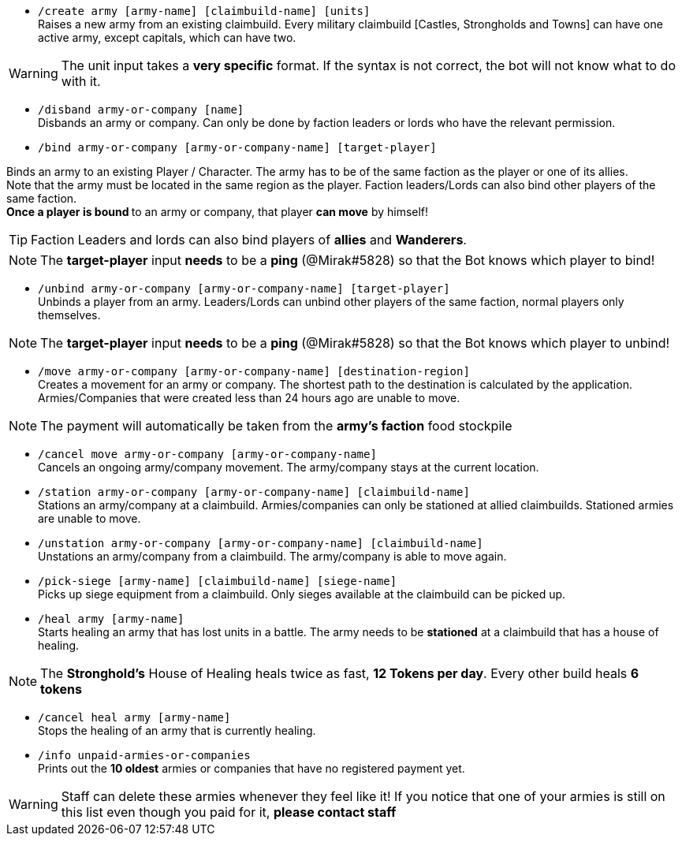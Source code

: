 - `/create army [army-name] [claimbuild-name] [units]` +
Raises a new army from an existing claimbuild. Every military claimbuild [Castles, Strongholds and Towns] can have one active army, except capitals, which can have two. +

WARNING: The unit input takes a **very specific** format. If the syntax is not correct, the bot will not know what to do with it.

- `/disband army-or-company [name]` +
Disbands an army or company. Can only be done by faction leaders or lords who have the relevant permission.

- `/bind army-or-company [army-or-company-name] [target-player]` +

Binds an army to an existing Player / Character. The army has to be of the same faction as the player or one of its allies. +
Note that the army must be located in the same region as the player. Faction leaders/Lords can also bind other players of the same faction. +
**Once a player is bound **to an army or company, that player **can move** by himself! +

TIP: Faction Leaders and lords can also bind players of **allies** and **Wanderers**.

NOTE: The **target-player** input *needs* to be a *ping* (@Mirak#5828) so that the Bot knows which player to bind!

- `/unbind army-or-company [army-or-company-name] [target-player]` +
Unbinds a player from an army. Leaders/Lords can unbind other players of the same faction, normal players only themselves. +

NOTE: The **target-player** input *needs* to be a *ping* (@Mirak#5828) so that the Bot knows which player to unbind!

- `/move army-or-company [army-or-company-name] [destination-region]` +
Creates a movement for an army or company. The shortest path to the destination is calculated by the application. Armies/Companies that were created less than 24 hours ago are unable to move.

NOTE: The payment will automatically be taken from the **army's faction** food stockpile

- `/cancel move army-or-company [army-or-company-name]` +
Cancels an ongoing army/company movement. The army/company stays at the current location.

- `/station army-or-company [army-or-company-name] [claimbuild-name]` +
Stations an army/company at a claimbuild. Armies/companies can only be stationed at allied claimbuilds. Stationed armies are unable to move.

- `/unstation army-or-company [army-or-company-name] [claimbuild-name]` +
Unstations an army/company from a claimbuild. The army/company is able to move again.

- `/pick-siege [army-name] [claimbuild-name] [siege-name]` +
Picks up siege equipment from a claimbuild. Only sieges available at the claimbuild can be picked up.

- `/heal army [army-name]` +
Starts healing an army that has lost units in a battle. The army needs to be **stationed** at a claimbuild that has a house of healing.

NOTE: The **Stronghold's** House of Healing heals twice as fast, **12 Tokens per day**. Every other build heals **6 tokens**

- `/cancel heal army [army-name]` +
Stops the healing of an army that is currently healing.

- `/info unpaid-armies-or-companies` +
Prints out the **10 oldest** armies or companies that have no registered payment yet.

WARNING: Staff can delete these armies whenever they feel like it! If you notice that one of your armies is still on this list even though you paid for it, **please contact staff**
